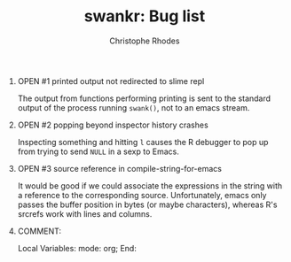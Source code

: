 #+SEQ_TODO: OPEN | RESOLVED
#+TITLE: swankr: Bug list
#+AUTHOR: Christophe Rhodes
#+EMAIL: csr21@cantab.net
#+OPTIONS: H:0 toc:nil
* OPEN #1 printed output not redirected to slime repl
  The output from functions performing printing is sent to the
  standard output of the process running =swank()=, not to an emacs
  stream.
* OPEN #2 popping beyond inspector history crashes
  Inspecting something and hitting =l= causes the R debugger to pop
  up from trying to send =NULL= in a sexp to Emacs.
* OPEN #3 source reference in compile-string-for-emacs
  It would be good if we could associate the expressions in the string
  with a reference to the corresponding source.  Unfortunately, emacs
  only passes the buffer position in bytes (or maybe characters),
  whereas R's srcrefs work with lines and columns.
* COMMENT:
Local Variables:
mode: org;
End:
